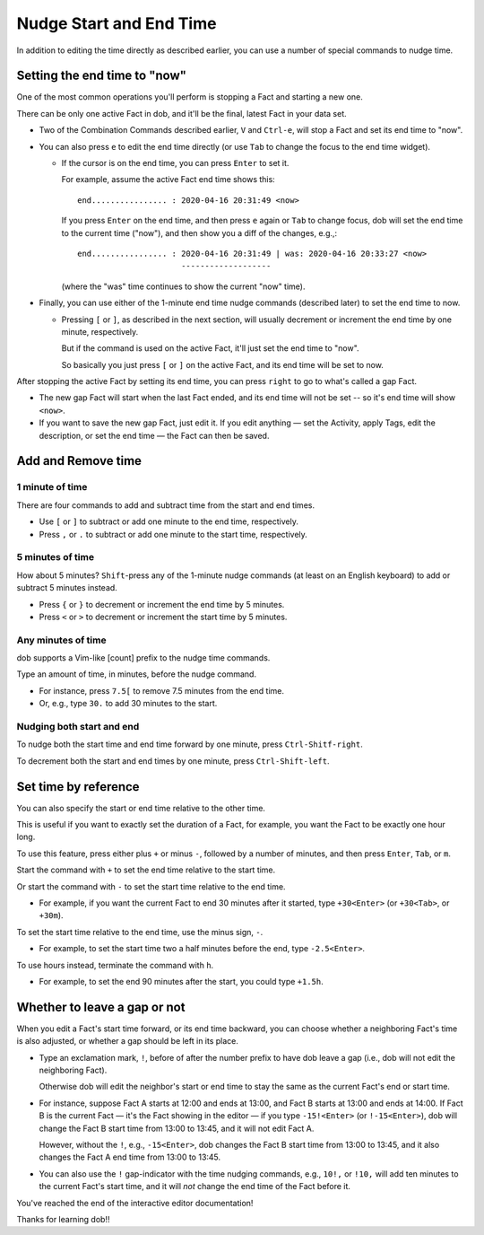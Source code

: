 ########################
Nudge Start and End Time
########################

In addition to editing the time directly as described earlier,
you can use a number of special commands to nudge time.

=============================
Setting the end time to "now"
=============================

One of the most common operations you'll perform is stopping a Fact
and starting a new one.

There can be only one active Fact in dob, and it'll be the final, latest
Fact in your data set.

- Two of the Combination Commands described earlier, ``V`` and ``Ctrl-e``,
  will stop a Fact and set its end time to "now".

- You can also press ``e`` to edit the end time directly (or use ``Tab``
  to change the focus to the end time widget).

  - If the cursor is on the end time, you can press ``Enter`` to set it.

    For example, assume the active Fact end time shows this::

      end................ : 2020-04-16 20:31:49 <now>

    If you press ``Enter`` on the end time, and then press ``e``
    again or ``Tab`` to change focus, dob will set the end time
    to the current time ("now"), and then show you a diff of the
    changes, e.g.,::

      end................ : 2020-04-16 20:31:49 | was: 2020-04-16 20:33:27 <now>
                            -------------------

    (where the "was" time continues to show the current "now" time).

- Finally, you can use either of the 1-minute end time nudge commands
  (described later) to set the end time to now.

  - Pressing ``[`` or ``]``, as described in the next section, will
    usually decrement or increment the end time by one minute, respectively.

    But if the command is used on the active Fact, it'll just set the end
    time to "now".

    So basically you just press ``[`` or ``]`` on the active Fact, and its
    end time will be set to now.

After stopping the active Fact by setting its end time,
you can press ``right`` to go to what's called a gap Fact.

- The new gap Fact will start when the last Fact ended, and its
  end time will not be set -- so it's end time will show ``<now>``.

- If you want to save the new gap Fact, just edit it. If you edit
  anything — set the Activity, apply Tags, edit the description,
  or set the end time — the Fact can then be saved.

===================
Add and Remove time
===================

1 minute of time
----------------

There are four commands to add and subtract time from the start and end times.

- Use ``[`` or ``]`` to subtract or add one minute to the end time, respectively.

- Press ``,`` or ``.`` to subtract or add one minute to the start time, respectively.

5 minutes of time
-----------------

How about 5 minutes? ``Shift``-press any of the 1-minute nudge commands
(at least on an English keyboard) to add or subtract 5 minutes instead.

- Press ``{`` or ``}`` to decrement or increment the end time by 5 minutes.

- Press ``<`` or ``>`` to decrement or increment the start time by 5 minutes.

Any minutes of time
-------------------

dob supports a Vim-like [count] prefix to the nudge time commands.

Type an amount of time, in minutes, before the nudge command.

- For instance, press ``7.5[`` to remove 7.5 minutes from the end time.

- Or, e.g., type ``30.`` to add 30 minutes to the start.

Nudging both start and end
--------------------------

To nudge both the start time and end time forward by one minute, press
``Ctrl-Shitf-right``.

To decrement both the start and end times by one minute, press
``Ctrl-Shift-left``.

=====================
Set time by reference
=====================

You can also specify the start or end time relative to the other time.

This is useful if you want to exactly set the duration of a Fact,
for example, you want the Fact to be exactly one hour long.

To use this feature, press either plus ``+`` or minus ``-``,
followed by a number of minutes,
and then press ``Enter``, ``Tab``, or ``m``.

Start the command with ``+`` to set the end time relative to the start time.

Or start the command with ``-`` to set the start time relative to the end time.

- For example, if you want the current Fact to end 30 minutes after it
  started, type ``+30<Enter>`` (or ``+30<Tab>``, or ``+30m``).

To set the start time relative to the end time, use the minus sign, ``-``.

- For example, to set the start time two a half minutes before the end,
  type ``-2.5<Enter>``.

To use hours instead, terminate the command with ``h``.

- For example, to set the end 90 minutes after the start,
  you could type ``+1.5h``.

=============================
Whether to leave a gap or not
=============================

When you edit a Fact's start time forward, or its end time backward,
you can choose whether a neighboring Fact's time is also adjusted,
or whether a gap should be left in its place.

- Type an exclamation mark, ``!``, before of after the number prefix
  to have dob leave a gap (i.e., dob will not edit the neighboring
  Fact).

  Otherwise dob will edit the neighbor's start or end time to stay
  the same as the current Fact's end or start time.

- For instance, suppose Fact A starts at 12:00 and ends at 13:00,
  and Fact B starts at 13:00 and ends at 14:00. If Fact B is the
  current Fact — it's the Fact showing in the editor — if you
  type ``-15!<Enter>`` (or ``!-15<Enter>``), dob will change the
  Fact B start time from 13:00 to 13:45, and it will not edit
  Fact A.

  However, without the ``!``, e.g., ``-15<Enter>``, dob changes
  the Fact B start time from 13:00 to 13:45, and it also changes
  the Fact A end time from 13:00 to 13:45.

- You can also use the ``!`` gap-indicator with the time nudging
  commands, e.g., ``10!,`` or ``!10,`` will add ten minutes to
  the current Fact's start time, and it will *not* change the
  end time of the Fact before it.

You've reached the end of the interactive editor documentation!

Thanks for learning dob!!

